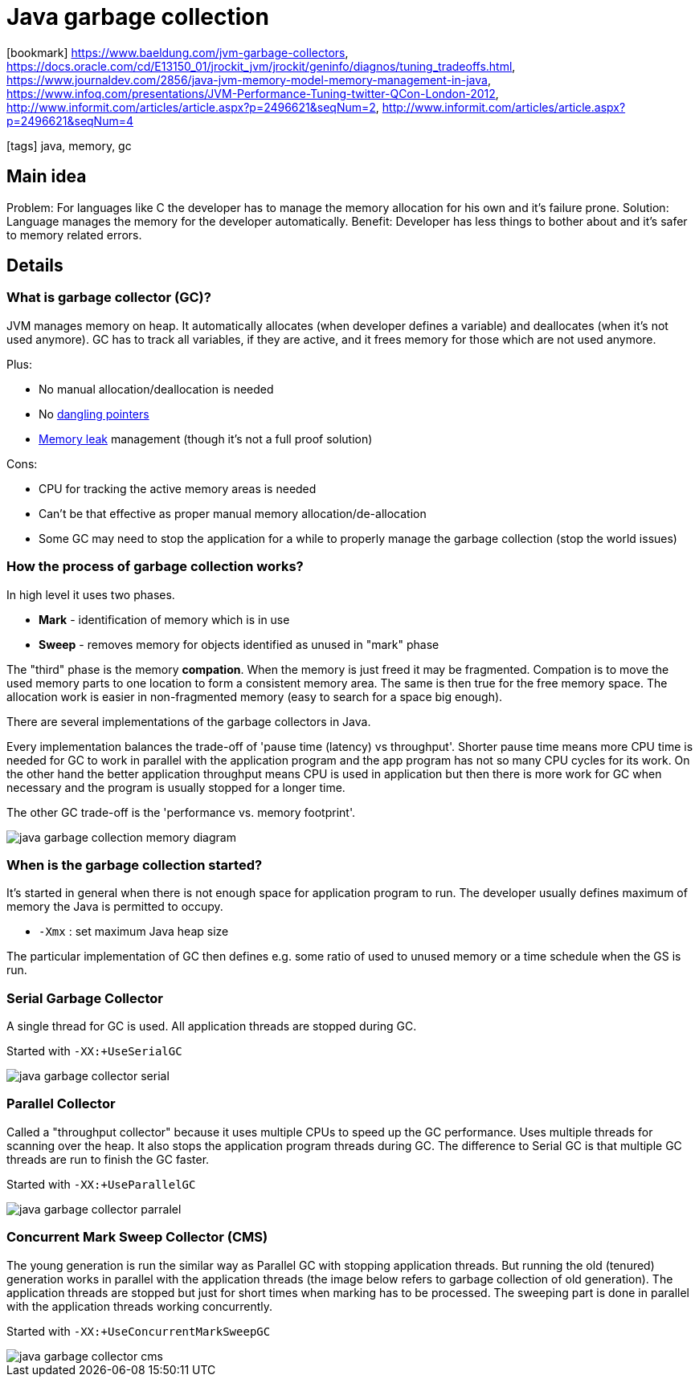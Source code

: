 = Java garbage collection

:icons: font

icon:bookmark[] https://www.baeldung.com/jvm-garbage-collectors,
                https://docs.oracle.com/cd/E13150_01/jrockit_jvm/jrockit/geninfo/diagnos/tuning_tradeoffs.html,
                https://www.journaldev.com/2856/java-jvm-memory-model-memory-management-in-java,
                https://www.infoq.com/presentations/JVM-Performance-Tuning-twitter-QCon-London-2012,
                http://www.informit.com/articles/article.aspx?p=2496621&seqNum=2,
                http://www.informit.com/articles/article.aspx?p=2496621&seqNum=4

icon:tags[] java, memory, gc

== Main idea

Problem:   For languages like C the developer has to manage the memory allocation for his own and it's failure prone.
Solution:  Language manages the memory for the developer automatically.
Benefit:   Developer has less things to bother about and it's safer to memory related errors.

== Details

=== What is garbage collector (GC)?

JVM manages memory on heap. It automatically allocates (when developer defines a variable)
and deallocates (when it's not used anymore).
GC has to track all variables, if they are active, and it frees memory for those which are not used anymore.

Plus:

* No manual allocation/deallocation is needed
* No https://en.wikipedia.org/wiki/Dangling_pointer[dangling pointers]
* https://en.wikipedia.org/wiki/Memory_leak[Memory leak] management (though it's not a full proof solution)

Cons:

* CPU for tracking the active memory areas is needed
* Can't be that effective as proper manual memory allocation/de-allocation
* Some GC may need to stop the application for a while to properly manage the garbage collection (stop the world issues)

=== How the process of garbage collection works?

In high level it uses two phases.

* *Mark* - identification of memory which is in use
* *Sweep* - removes memory for objects identified as unused in "mark" phase

The "third" phase is the memory *compation*. When the memory is just freed
it may be fragmented. Compation is to move the used memory parts to one location
to form a consistent memory area. The same is then true for the free memory space.
The allocation work is easier in non-fragmented memory (easy to search for a space big enough).

There are several implementations of the garbage collectors in Java.

Every implementation balances the trade-off of 'pause time (latency) vs throughput'.
Shorter pause time means more CPU time is needed for GC to work in parallel with the application
program and the app program has not so many CPU cycles for its work.
On the other hand the better application throughput means CPU is used in application
but then there is more work for GC when necessary and the program is usually stopped for a longer time.

The other GC trade-off is the 'performance vs. memory footprint'.

image::images/java-garbage-collection-memory-diagram.png[]

=== When is the garbage collection started?

It's started in general when there is not enough space for application program to run.
The developer usually defines maximum of memory the Java is permitted to occupy.

* `-Xmx` : set maximum Java heap size

The particular implementation of GC then defines e.g. some ratio of used to unused memory
or a time schedule when the GS is run.

=== Serial Garbage Collector

A single thread for GC is used. All application threads are stopped during GC.

Started with `-XX:+UseSerialGC`

image::images/java-garbage-collector-serial.jpg[]

=== Parallel Collector

Called a "throughput collector" because it uses multiple CPUs to speed up the GC performance.
Uses multiple threads for scanning over the heap.
It also stops the application program threads during GC. The difference to Serial GC is that multiple GC threads are run to finish the GC faster.

Started with `-XX:+UseParallelGC`

image::images/java-garbage-collector-parralel.jpg[]

=== Concurrent Mark Sweep Collector (CMS)

The young generation is run the similar way as Parallel GC with stopping application threads.
But running the old (tenured) generation works in parallel with the application threads
(the image below refers to garbage collection of old generation).
The application threads are stopped but just for short times when marking has to be processed.
The sweeping part is done in parallel with the application threads working concurrently.

Started with `-XX:+UseConcurrentMarkSweepGC`

image::images/java-garbage-collector-cms.jpg[]

